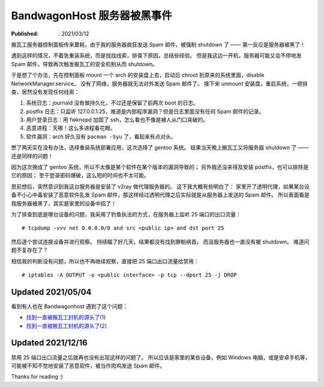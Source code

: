 BandwagonHost 服务器被黑事件
============================

:Published: : 2021/03/12

.. meta::
    :description: 搬瓦工服务器被强制关机，因为在短时间内发送太多垃圾邮件。看我是如何调查事故原因的？

搬瓦工服务器控制面板传来噩耗，由于我的服务器疯狂发送 Spam 邮件，被强制 shutdown 了 —— 第一反应是服务器被黑了！

.. image:: /statics/images/2021/03/12_BandwagonHost.jpg
    :alt: Bandwagonhost

遇到这样的情况，不着急重装系统，而是找找线索，排查下原因，总结些经验。
但是我这边一开机，服务器可能又会不停地发 Spam 邮件，导致再次触发搬瓦工的安全机制从而 shutdown。

于是想了个办法，先在控制面板 mount 一个 arch 的安装盘上去，启动后 chroot 到原来的系统里面，disable NetworkManager.service。
没有了网络，服务器就无法对外发送 Spam 邮件了。
接下来 unmount 安装盘，重启系统，一顿排查，居然没有发现任何线索：

1. 系统日志：journald 没有做持久化，不过还是保留了前两次 boot 的日志。
2. postfix 日志：只监听 127.0.0.1:25，难道是内部程序漏洞？但是日志里面没有任何 Spam 邮件的记录。
3. 用户登录日志：用 fwknopd 加固了 ssh，怎么看也不像是被人从门口突破的。
4. 恶意进程：天哪！这么多进程看花眼。
5. 软件漏洞：arch 好久没有 ``pacman -Syu`` 了，看起来有点对头。

憋了两天实在没有办法，选择重装系统部署应用，这次选择了 gentoo 系统。
结果当天晚上搬瓦工又将服务器 shutdown 了 —— 还是同样的问题！

因为这次换成了 gentoo 系统，所以不太像是某个软件在某个版本的漏洞导致的；
另外我还没来得及安装 postfix，也可以排除是它的原因；
至于登录密码爆破，这么短的时间也不太可能。

思前想后，突然意识到我这台服务器是安装了 v2ray 做代理服务器的。
这下我大概有些明白了：
家里开了透明代理，如果某台设备不小心中毒安装了恶意软件乱发 Spam 邮件，那这样经过透明代理之后实际就是从服务器上发送的 Spam 邮件。
所以表面看是我服务器被黑了，其实是家里的设备中招了！

为了排查到底是哪台设备的问题，我采用了钓鱼执法的方式，在服务器上监听 25 端口的出口流量： ::

    # tcpdump -vvv net 0.0.0.0/0 and src <public ip> and dst port 25

然后逐个尝试连接设备并进行观察。
持续瞄了好几天，结果都没有找到罪魁祸首。
而且服务器也一直没有被 shutdown。
难道问题不复存在了？

相信我的判断没有问题，所以也不再继续观察，直接把 25 端口出口流量给禁用： ::

    # iptables -A OUTPUT -o <public interface> -p tcp --dport 25 -j DROP

Updated 2021/05/04
------------------

看到有人也在 Bandwagonhost 遇到了这个问题：

- `找到一直被搬瓦工封机的源头了(1) <https://hostloc.com/thread-838936-1-1.html>`_
- `找到一直被搬瓦工封机的源头了(2) <https://hostloc.com/thread-839007-1-1.html>`_

Updated 2021/12/16
------------------

禁用 25 端口出口流量之后就再也没有出现这样的问题了。
所以应该是家里的某些设备，例如 Windows 电脑，或是安卓手机等，可能被不知不觉地安装了恶意软件，被当作肉鸡发送 Spam 邮件。

Thanks for reading :)
